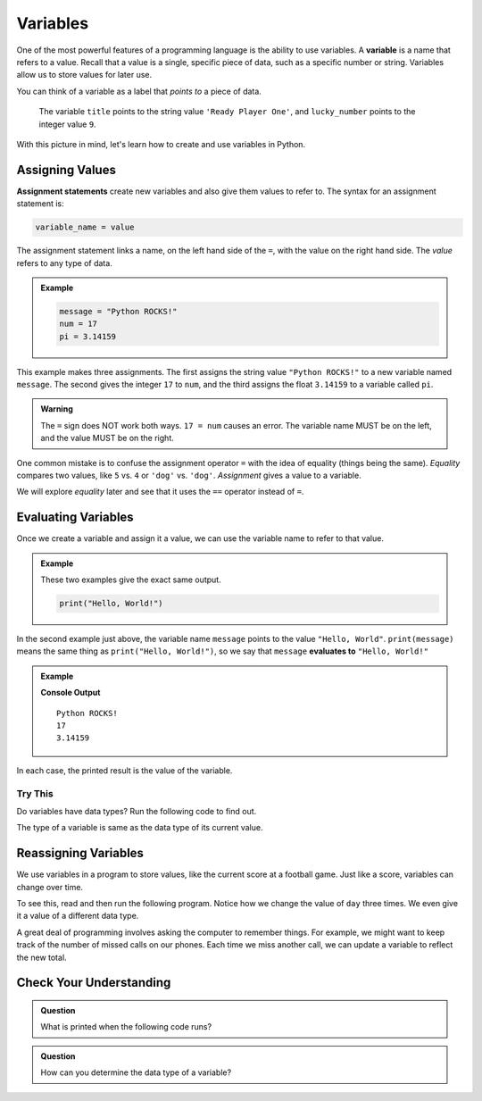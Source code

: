 Variables
=========

.. index:: ! variable

One of the most powerful features of a programming language is the ability to
use variables. A **variable** is a name that refers to a value. Recall that a
value is a single, specific piece of data, such as a specific number or string. Variables allow us to store values for later use.

You can think of a variable as a label that *points to* a piece of data.

.. figure:: figures/variable.png
   :alt: The label title points to a the string value "Ready Player One", and the label lucky_number points to the value 9.

   The variable ``title`` points to the string value ``'Ready Player One'``, and ``lucky_number`` points to the integer value ``9``.

With this picture in mind, let's learn how to create and use variables in
Python.

Assigning Values
----------------

.. index:: ! assignment statement

**Assignment statements** create new variables and also give them values to
refer to. The syntax for an assignment statement is:

.. sourcecode:: Python

   variable_name = value

The assignment statement links a name, on the left hand side of the ``=``, with
the value on the right hand side. The *value* refers to any type of data.

.. admonition:: Example

   .. sourcecode:: Python

      message = "Python ROCKS!"
      num = 17
      pi = 3.14159

This example makes three assignments. The first assigns the string value
``"Python ROCKS!"`` to a new variable named ``message``. The second gives the
integer ``17`` to ``num``, and the third assigns the float ``3.14159`` to a
variable called ``pi``.

.. admonition:: Warning

   The ``=`` sign does NOT work both ways. ``17 = num`` causes an error. The
   variable name MUST be on the left, and the value MUST be on the right.

One common mistake is to confuse the assignment operator ``=`` with the idea of
equality (things being the same). *Equality* compares two values, like ``5``
vs. ``4`` or ``'dog'`` vs. ``'dog'``. *Assignment* gives a value to a variable.

We will explore *equality* later and see that it uses the ``==`` operator
instead of ``=``.

Evaluating Variables
--------------------

.. index:: variable, evaluation

Once we create a variable and assign it a value, we can use the variable name to refer to that value.

.. admonition:: Example

   These two examples give the exact same output.

   .. sourcecode:: python

      print("Hello, World!")

   .. sourcecode:: python
      :linenos:

      message = "Hello, World!"
      print(message)

In the second example just above, the variable name ``message`` points to the 
value ``"Hello, World"``. ``print(message)`` means the same thing as ``print("Hello, World!")``, so we
say that ``message`` **evaluates to** ``"Hello, World!"``

.. admonition:: Example

   .. sourcecode:: python
      :linenos:

      message = "Python ROCKS!"
      num = 17
      pi = 3.14159

      print(message)
      print(num)
      print(pi)

   **Console Output**

   ::

      Python ROCKS!
      17
      3.14159

In each case, the printed result is the value of the variable. 

Try This
^^^^^^^^

Do variables have data types? Run the following code to find out.

.. raw:: html

   <iframe height="500px" width="100%" src="https://repl.it/@launchcode/LCHS-Variable-Types?lite=true" scrolling="no" frameborder="yes" allowtransparency="true" allowfullscreen="true"></iframe>

The type of a variable is same as the data type of its current value.

Reassigning Variables
---------------------

We use variables in a program to store values, like the current score at
a football game. Just like a score, variables can change over time.

To see this, read and then run the following program. Notice how we change the
value of ``day`` three times. We even give it a value of a different data type.

.. raw:: html

   <iframe height="450px" width="100%" src="https://repl.it/@launchcode/LCHS-Reassign-Variables?lite=true" scrolling="no" frameborder="yes" allowtransparency="true"></iframe>

A great deal of programming involves asking the computer to remember things.
For example, we might want to keep track of the number of missed calls on our
phones. Each time we miss another call, we can update a variable to reflect the
new total.

Check Your Understanding
------------------------

.. admonition:: Question

   What is printed when the following code runs?

   .. sourcecode:: python
      :linenos:

      day = "Thursday"
      day = 32.5
      day = 19
      print(day)

   .. raw:: html

      <ol type="a">
         <li><input type="radio" name="Q1" autocomplete="off" onclick="evaluateMC(name, false)"> Thursday</li>
         <li><input type="radio" name="Q1" autocomplete="off" onclick="evaluateMC(name, false)"> 32.5</li>
         <li><input type="radio" name="Q1" autocomplete="off" onclick="evaluateMC(name, true)"> 19</li>
         <li><input type="radio" name="Q1" autocomplete="off" onclick="evaluateMC(name, false)"> Thursday 32.5 19</li>
      </ol>
      <p id="Q1"></p>

.. Answer = c

.. admonition:: Question

   How can you determine the data type of a variable?

   .. raw:: html

      <ol type="a">
         <li><input type="radio" name="Q2" autocomplete="off" onclick="evaluateMC(name, false)"> Print out the value of the variable.</li>
         <li><input type="radio" name="Q2" autocomplete="off" onclick="evaluateMC(name, true)"> Use ``type()``.</li>
         <li><input type="radio" name="Q2" autocomplete="off" onclick="evaluateMC(name, false)"> Use it in a known equation and print the result.</li>
         <li><input type="radio" name="Q2" autocomplete="off" onclick="evaluateMC(name, false)"> Look at the assignment of the variable in the code.</li>
      </ol>
      <p id="Q2"></p>

.. Answer = b

.. raw:: html

   <script type="text/JavaScript">
      function evaluateMC(id, correct) {
         if (correct) {
            document.getElementById(id).innerHTML = 'Yep!';
            document.getElementById(id).style.color = 'blue';
         } else {
            document.getElementById(id).innerHTML = 'Nope!';
            document.getElementById(id).style.color = 'red';
         }
      }
   </script>
